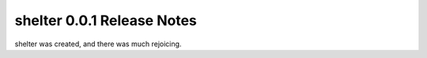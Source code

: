 ===================================
shelter 0.0.1 Release Notes
===================================

shelter was created, and there was much rejoicing.